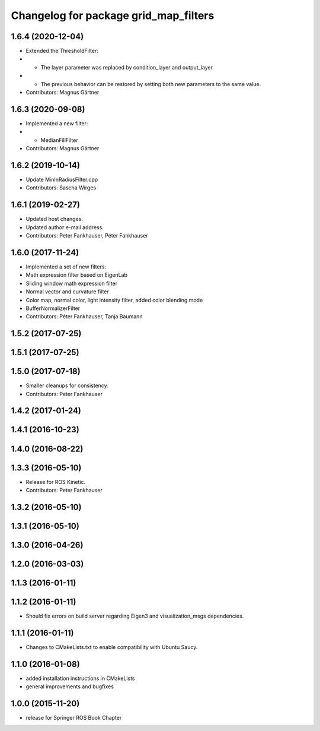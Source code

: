 ^^^^^^^^^^^^^^^^^^^^^^^^^^^^^^^^^^^^^^
Changelog for package grid_map_filters
^^^^^^^^^^^^^^^^^^^^^^^^^^^^^^^^^^^^^^

1.6.4 (2020-12-04)
------------------
* Extended the ThresholdFilter:
* - The layer parameter was replaced by condition_layer and output_layer.
* - The previous behavior can be restored by setting both new parameters to the same value.
* Contributors: Magnus Gärtner

1.6.3 (2020-09-08)
------------------
* Implemented a new filter:
* - MedianFillFilter
* Contributors: Magnus Gärtner

1.6.2 (2019-10-14)
------------------
* Update MinInRadiusFilter.cpp
* Contributors: Sascha Wirges

1.6.1 (2019-02-27)
------------------
* Updated host changes.
* Updated author e-mail address.
* Contributors: Peter Fankhauser, Péter Fankhauser

1.6.0 (2017-11-24)
------------------
* Implemented a set of new filters:
* Math expression filter based on EigenLab
* Sliding window math expression filter
* Normal vector and curvature filter
* Color map, normal color, light intensity filter, added color blending mode
* BufferNormalizerFilter
* Contributors: Péter Fankhauser, Tanja Baumann

1.5.2 (2017-07-25)
------------------

1.5.1 (2017-07-25)
------------------

1.5.0 (2017-07-18)
------------------
* Smaller cleanups for consistency.
* Contributors: Peter Fankhauser

1.4.2 (2017-01-24)
------------------

1.4.1 (2016-10-23)
------------------

1.4.0 (2016-08-22)
------------------

1.3.3 (2016-05-10)
------------------
* Release for ROS Kinetic.
* Contributors: Peter Fankhauser

1.3.2 (2016-05-10)
------------------

1.3.1 (2016-05-10)
------------------

1.3.0 (2016-04-26)
------------------

1.2.0 (2016-03-03)
------------------

1.1.3 (2016-01-11)
------------------

1.1.2 (2016-01-11)
------------------
* Should fix errors on build server regarding Eigen3 and visualization_msgs dependencies.

1.1.1 (2016-01-11)
------------------
* Changes to CMakeLists.txt to enable compatibility with Ubuntu Saucy.

1.1.0 (2016-01-08)
-------------------
* added installation instructions in CMakeLists
* general improvements and bugfixes

1.0.0 (2015-11-20)
-------------------
* release for Springer ROS Book Chapter
